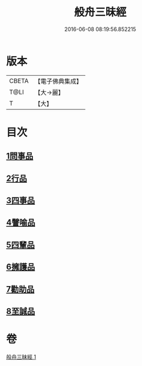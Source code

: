 #+TITLE: 般舟三昧經 
#+DATE: 2016-06-08 08:19:56.852215

* 版本
 |     CBETA|【電子佛典集成】|
 |      T@LI|【大→麗】   |
 |         T|【大】     |

* 目次
** [[file:KR6h0026_001.txt::001-0897c28][1問事品]]
** [[file:KR6h0026_001.txt::001-0898b9][2行品]]
** [[file:KR6h0026_001.txt::001-0899c8][3四事品]]
** [[file:KR6h0026_001.txt::001-0900a12][4譬喻品]]
** [[file:KR6h0026_001.txt::001-0900c16][5四輩品]]
** [[file:KR6h0026_001.txt::001-0901b27][6擁護品]]
** [[file:KR6h0026_001.txt::001-0901c26][7勸助品]]
** [[file:KR6h0026_001.txt::001-0902b11][8至誠品]]

* 卷
[[file:KR6h0026_001.txt][般舟三昧經 1]]

